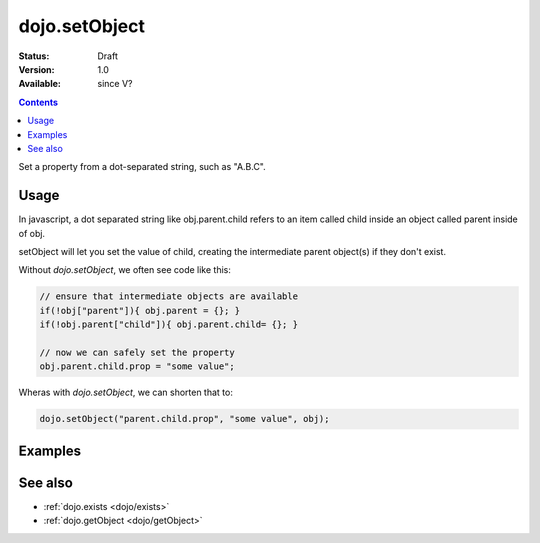 .. _dojo/setObject:

dojo.setObject
==============

:Status: Draft
:Version: 1.0
:Available: since V?

.. contents::
   :depth: 2

Set a property from a dot-separated string, such as "A.B.C".


=====
Usage
=====

In javascript, a dot separated string like obj.parent.child refers to an item called child inside an object called parent inside of obj.

setObject will let you set the value of child, creating the intermediate parent object(s) if they don't exist.

Without `dojo.setObject`, we often see code like this:

.. code-block:: javascript

  // ensure that intermediate objects are available
  if(!obj["parent"]){ obj.parent = {}; }
  if(!obj.parent["child"]){ obj.parent.child= {}; }

  // now we can safely set the property
  obj.parent.child.prop = "some value";


Wheras with `dojo.setObject`, we can shorten that to:

.. code-block:: javascript

  dojo.setObject("parent.child.prop", "some value", obj);


========
Examples
========

.. code-example ::

  .. js ::

        <script>
            dojo.require("dijit.form.Button");

            // This object is initially empty, and we'll use setObject to populate it
            var obj = {};
            console.log("in head");
        </script>

  .. html ::

        <p>Click button to insert nested value into obj</p>
        <button dojoType="dijit.form.Button">
            <script type="dojo/method" event="onClick">
                dojo.setObject('x.y.z', "hi!", obj);
                 dojo.byId('resultDiv').innerHTML = dojo.toJson(obj, true);
            </script>
            x.y.z
        </button>
        <button dojoType="dijit.form.Button">
            <script type="dojo/method" event="onClick">
                dojo.setObject('p.d.q', "world!", obj);
                 dojo.byId('resultDiv').innerHTML = dojo.toJson(obj, true);
            </script>
            p.d.q
        </button>

        <p>Obj:</p>
        <div id="resultDiv" class="style1">
            {}
        </div>


========
See also
========

* :ref:`dojo.exists <dojo/exists>`
* :ref:`dojo.getObject <dojo/getObject>`
